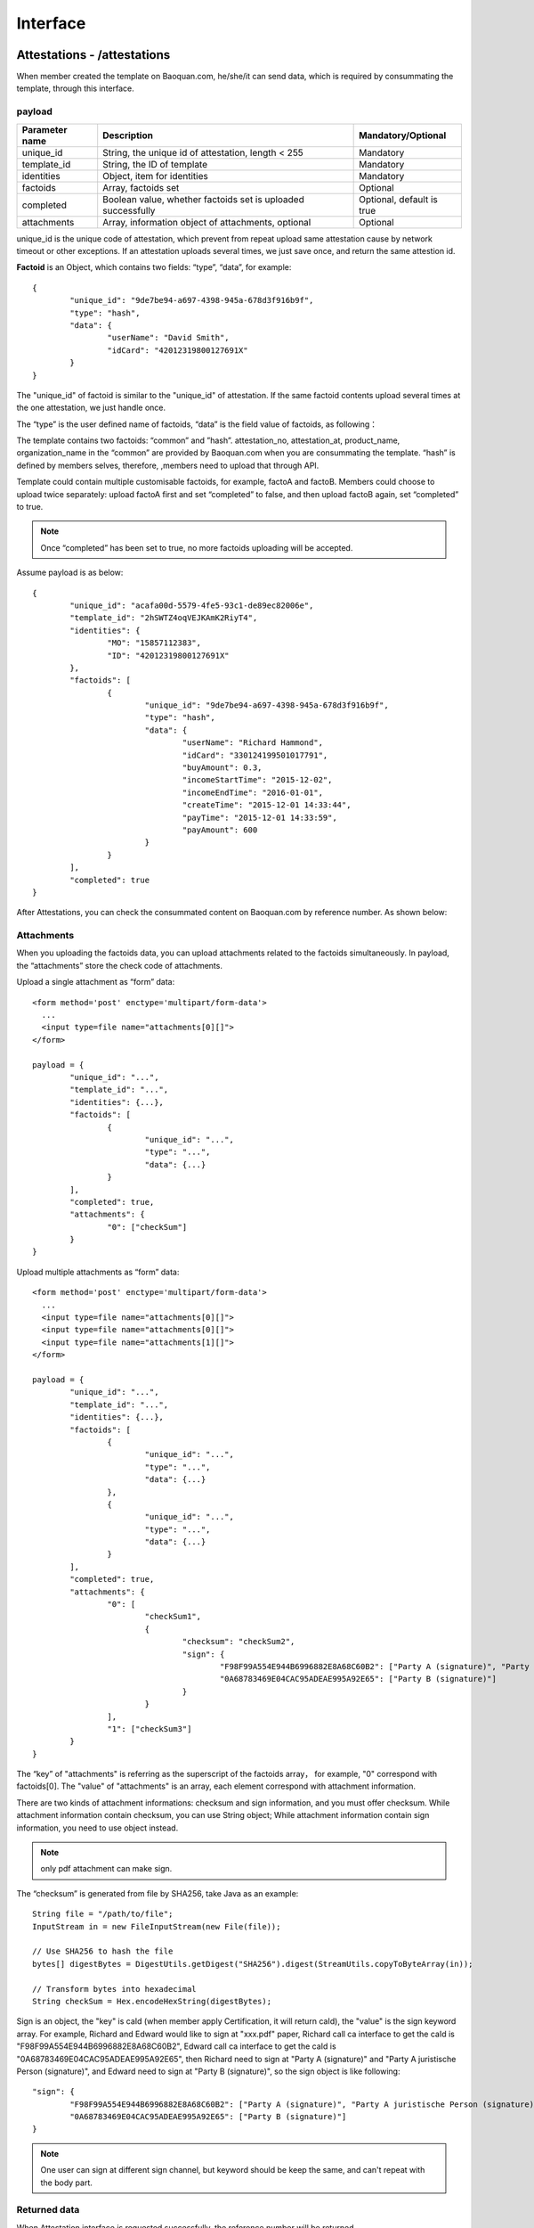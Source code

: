 Interface
===============

Attestations - /attestations
--------------------------------------------

When member created the template on Baoquan.com, he/she/it can send data, which is required by consummating the template, through this interface.

payload
^^^^^^^^^^^^^^^

=================  ==================================================================  ==================================
 Parameter name     	Description                                                     Mandatory/Optional
=================  ==================================================================  ==================================
 unique_id			String, the unique id of attestation, length < 255					Mandatory
 template_id        String, the ID of template                                      	Mandatory
 identities         Object, item for identities                                     	Mandatory
 factoids           Array, factoids set                                             	Optional
 completed          Boolean value, whether factoids set is uploaded successfully     	Optional, default is true
 attachments        Array, information object of attachments, optional                  Optional
=================  ==================================================================  ==================================

unique_id is the unique code of attestation, which prevent from repeat upload same attestation cause by network timeout or other exceptions. If an attestation uploads several times, we just save once, and return the same attestion id.

**Factoid** is an Object, which contains two fields: “type”, “data”, for example::

	{
		"unique_id": "9de7be94-a697-4398-945a-678d3f916b9f",
		"type": "hash",
		"data": {
			"userName": "David Smith",
			"idCard": "42012319800127691X"
		}
	}

The "unique_id" of factoid is similar to the "unique_id" of attestation. If the same factoid contents upload several times at the one attestation, we just handle once.

The “type” is the user defined name of factoids, “data” is the field value of factoids, as following：

.. image:: images/use_template.png

The template contains two factoids: “common” and ”hash”. attestation_no, attestation_at, product_name, organization_name in the “common” are provided by Baoquan.com when you are consummating the template. “hash” is defined by members selves, therefore, ,members need to upload that through API.

Template could contain multiple customisable factoids, for example, factoA and factoB. Members could choose to upload twice separately: upload factoA first and set “completed” to false, and then upload factoB again, set “completed” to true.

.. note:: Once “completed” has been set to true, no more factoids uploading will be accepted.

Assume payload is as below::

	{
		"unique_id": "acafa00d-5579-4fe5-93c1-de89ec82006e",
		"template_id": "2hSWTZ4oqVEJKAmK2RiyT4",
		"identities": {
			"MO": "15857112383",
			"ID": "42012319800127691X"
		},
		"factoids": [
			{
				"unique_id": "9de7be94-a697-4398-945a-678d3f916b9f",
				"type": "hash",
				"data": {
					"userName": "Richard Hammond",
					"idCard": "330124199501017791",
					"buyAmount": 0.3,
					"incomeStartTime": "2015-12-02",
					"incomeEndTime": "2016-01-01",
					"createTime": "2015-12-01 14:33:44",
					"payTime": "2015-12-01 14:33:59",
					"payAmount": 600
				}
			}
		],
		"completed": true
	}

After Attestations, you can check the consummated content on Baoquan.com by reference number. As shown below:

.. image:: images/render_template.png

Attachments
^^^^^^^^^^^^^^^

When you uploading the factoids data, you can upload attachments related to the factoids simultaneously. In payload, the “attachments” store the check code of attachments.

Upload a single attachment as “form” data::

	<form method='post' enctype='multipart/form-data'>
	  ...
	  <input type=file name="attachments[0][]">
	</form>

	payload = {
		"unique_id": "...",
		"template_id": "...",
		"identities": {...},
		"factoids": [
			{
				"unique_id": "...",
				"type": "...",
				"data": {...}
			}
		],
		"completed": true,
		"attachments": {
			"0": ["checkSum"]
		}
	}

Upload multiple attachments as “form” data::

	<form method='post' enctype='multipart/form-data'>
	  ...
	  <input type=file name="attachments[0][]">
	  <input type=file name="attachments[0][]">
	  <input type=file name="attachments[1][]">
	</form>

	payload = {
		"unique_id": "...",
		"template_id": "...",
		"identities": {...},
		"factoids": [
			{
				"unique_id": "...",
				"type": "...",
				"data": {...}
			},
			{
				"unique_id": "...",
				"type": "...",
				"data": {...}
			}
		],
		"completed": true,
		"attachments": {
			"0": [
				"checkSum1", 
				{
					"checksum": "checkSum2",
					"sign": {
						"F98F99A554E944B6996882E8A68C60B2": ["Party A (signature)", "Party A juristische Person (signature)"],
						"0A68783469E04CAC95ADEAE995A92E65": ["Party B (signature)"]
					}
				}
			],
			"1": ["checkSum3"]
		}
	}

The “key” of "attachments" is referring as the superscript of the factoids array， for example, "0" correspond with factoids[0]. The "value" of "attachments" is an array, each element correspond with attachment information.

There are two kinds of attachment informations: checksum and sign information, and you must offer checksum. While attachment information contain checksum, you can use String object; While attachment information contain sign  information, you need to use object instead.

.. note:: only pdf attachment can make sign.

The “checksum” is generated from file by SHA256, take Java as an example::

	String file = "/path/to/file";
	InputStream in = new FileInputStream(new File(file));

	// Use SHA256 to hash the file
	bytes[] digestBytes = DigestUtils.getDigest("SHA256").digest(StreamUtils.copyToByteArray(in));

	// Transform bytes into hexadecimal
	String checkSum = Hex.encodeHexString(digestBytes);

Sign is an object, the "key" is caId (when member apply Certification, it will return caId), the "value" is the sign keyword array. For example, Richard and Edward would like to sign at "xxx.pdf" paper, Richard call ca interface to get the caId is "F98F99A554E944B6996882E8A68C60B2", Edward call ca interface to get the caId is "0A68783469E04CAC95ADEAE995A92E65", then Richard need to sign at "Party A (signature)" and "Party A juristische Person (signature)", and Edward need to sign at "Party B (signature)", so the sign object is like following::

	"sign": {
		"F98F99A554E944B6996882E8A68C60B2": ["Party A (signature)", "Party A juristische Person (signature)"],
		"0A68783469E04CAC95ADEAE995A92E65": ["Party B (signature)"]
	}

.. note:: One user can sign at different sign channel, but keyword should be keep the same, and can't repeat with the body part.

Returned data
^^^^^^^^^^^^^^

When Attestation interface is requested successfully, the reference number will be returned.

=================  ================================================================
Field name 		   Description                            
=================  ================================================================
no                 String, reference number of the attestation                                        
=================  ================================================================

For example::

	{
		"request_id": "2XiTgZ2oVrBgGqKQ1ruCKh",
		"data": {
			"no": "rBgGqKQ1ruCKhXiTgZ2oVr",
		}
	}

Add factoids - /factoids
--------------------------------------------

Members could use Factoids interface to upload more factoids set.

payload
^^^^^^^^^^^^^^^

=================  ================================================================ ================================
Parameter name 	   Description                                                      Mandatory/Optional
=================  ================================================================ ================================
ano                String, the ID of attestation                                    Mandatory
factoids           Array, factoids set                                              Mandatory
completed          Boolean value, whether factoids set is uploaded successfully     Optional, default is true
attachments        Array, checksum code of attachments, optional                    Optional
=================  ================================================================ ================================

For example::

	{
		"ano": "2hSWTZ4oqVEJKAmK2RiyT4",
		"factoids": [
			{
				"unique_id": "9de7be94-a697-4398-945a-678d3f916b9f",
				"type": "hash",
				"data": {
					"userName": "Edward Snow",
					"idCard": "330124199501017791",
					"buyAmount": 0.3,
					"incomeStartTime": "2015-12-02",
					"incomeEndTime": "2016-01-01",
					"createTime": "2015-12-01 14:33:44",
					"payTime": "2015-12-01 14:33:59",
					"payAmount": 600
				}
			}
		],
		"completed": false
	}

Returned data
^^^^^^^^^^^^^^

=================  ================================================================
Field name         Description                            
=================  ================================================================
success            Boolean, whether successful or not                                           
=================  ================================================================

For example::

	{
		"request_id": "2XiTgZ2oVrBgGqKQ1ruCKh",
		"data": {
			"success": true,
		}
	}

Get attestation data - /attestation
--------------------------------------

Member can get get the upload attestation data through this API, such as identities, factoids, etc.

payload
^^^^^^^^^^^^^^^

=================  ============================================  ===============================
Parameter name 			Description                       							Mandatory/Optional
=================  ============================================  ===============================
ano                String, reference number of the attestation      Mandatory
fields             Array, returned fields              			        Optional, default is true
=================  ============================================  ===============================

Get attestation data such as identities, factoids, attachments should take a long time to access database and decode data, so you can choose which fields you want to return.

Returned data
^^^^^^^^^^^^^^

=================  ================================================================
Parameter name 	   Description                                   
=================  ================================================================
no                 Reference number of the attestation
template_id        The ID of template
identities         Identities
factoids           List of factoids
completed          Return true if factoids is uploaded, or return fasle.
attachments        List of attachments
blockchain_hash    The hash of blockchain, return null if it doesn't link to blockchain yet
=================  ================================================================

attachments is an array, which The "key" of "attachments" is referring as the superscript of the factoids array, and the "value" is an attachment array.

（1）When fields set null, we will get all data, the result is as below::

	{
		"request_id": "2XiTgZ2oVrBgGqKQ1ruCKh",
		"data": {
			"no": "DB0C8DB14E3C44C7B9FBBE30EB179241",
			"unique_id": "acafa00d-5579-4fe5-93c1-de89ec82006e",
			"template_id" : "5Yhus2mVSMnQRXobRJCYgt",
			"identities": {
				"ID": "42012319800127691X",
				"MO": "15857112383"
			},
			"factoids": [
				{
					"unique_id": "28fcdf56-bff3-4ed9-9f87-c8d35ad49e0c",
					"type": "product",
					"data": {
						"name:: "zjmax",
						"description": "p2g financing platform""
					}
				},
				{
					"unique_id": "e68eb8bc-3d7a-4e22-be47-d7999fb40c9a",
					"type": "user",
					"data": {
						"name": "David Smith",
						"phone_number": "13234568732",
						"registered_at": "1466674609",
						"username": "tom"
					}
				}
			],
			"completed": true,
			"attachments": {
				"1": [
					"2EHJQPs5j4SZpEKQXQ7r6C",
					"2F81ZJXosNjzrPJsXKywAu"
				]
			},
			"blockchain_hash": "s5j4SZpEKQXQ7r6C2F81ZJXosNjzrPJsXKywAu"
		}
	}

（2）When fields set an empty array, it doesn't return the values of identities, factoids and attachments, the result is as below::
	
	{
		"request_id": "2XiTgZ2oVrBgGqKQ1ruCKh",
		"data": {
			"no": "DB0C8DB14E3C44C7B9FBBE30EB179241",
			"unique_id": "acafa00d-5579-4fe5-93c1-de89ec82006e",
			"template_id" : "5Yhus2mVSMnQRXobRJCYgt",
			"identities": null,
			"factoids": null,
			"completed": true,
			"attachments": null,
			"blockchain_hash": "s5j4SZpEKQXQ7r6C2F81ZJXosNjzrPJsXKywAu"
		}
	}

So when you want to get the hash of blockchain immediately, it's best way to set field as an empty array.

（3）When fields set an array, such as ["identities"], the result is as below::

	{
		"request_id": "2XiTgZ2oVrBgGqKQ1ruCKh",
		"data": {
			"no": "DB0C8DB14E3C44C7B9FBBE30EB179241",
			"unique_id": "acafa00d-5579-4fe5-93c1-de89ec82006e",
			"template_id" : "5Yhus2mVSMnQRXobRJCYgt",
			"identities": {
				"ID": "42012319800127691X",
				"MO": "15857112383"
			},
			"factoids": null,
			"completed": true,
			"attachments": null,
			"blockchain_hash": "s5j4SZpEKQXQ7r6C2F81ZJXosNjzrPJsXKywAu"
		}
	}

Download the attestation file - /attestation/download
--------------------------------------------------------------

When member upload data to Baoquan, we should take some certain process(rendered by template) to create a Baoquan file. a Baoquan file will be eventually hashed to the blockchain, so it can eventually make a notarised certificate at notary office or make a judicial report at judicial evaluation center.

payload
^^^^^^^^^^^^^^^

=================  ===============================================  ===============================
Parameter name 				Description        									 						Mandatory/Optional
=================  ===============================================  ===============================
ano                String, reference number of the attestation  			Mandatory
=================  ===============================================  ===============================

Returned file
^^^^^^^^^^^^^^^

This interface will get the Baoquan file and filename. The file is body of the result of http message, and the filename is header of http message. Content=Disposition is the header name. The value of header is like below::
	
	form-data; name=Content-Disposition; filename=5Yhus2mVSMnQRXobRJCYgt.zip

As Java for example::

	// ommit using apache http client to create http request
	// closeableHttpResponse is an instance of CloseableHttpResponse
	HttpEntity httpEntity = closeableHttpResponse.getEntity();
	Header header = closeableHttpResponse.getFirstHeader(MIME.CONTENT_DISPOSITION);
	Pattern pattern = Pattern.compile(".*filename=\"(.*)\".*");
	Matcher matcher = pattern.matcher(header.getValue());
	String fileName = "";
	if (matcher.matches()) {
		fileName = matcher.group(1);
	}
	FileOutputStream fileOutputStream = new FileOutputStream(fileName);
	IOUtils.copy(httpEntity.getContent(), fileOutputStream)


Apply for Certification - /cas
--------------------------------------------------------------

If the attachment of attestation need to sign, you must apply for Certification.

payload
^^^^^^^^^^^^^^^

=================  =========================================================== =========================================
Parameter name 		 Description                                 				Mandatory/Optional
=================  =========================================================== =========================================
type               String，user type：PERSONAL、ENTERPRISE                		Mandatory
name               enterprise name                                       		Mandatory when user type is ENTERPRISE
ic_code            enterprise Register Code or Unified Social Credit Code   	Mandatory when user type is ENTERPRISE
org_code           enterprise oragnization code                        			Mandatory when user type is ENTERPRISE
tax_code           enterprise tax code                                 			Mandatory when user type is ENTERPRISE
link_name          user name or enterprise contact user name             		Mandatory
link_id_card       user ID card or enterprise contact user ID card         		Mandatory
link_phone         user phone number or enterprise contact user phone number    Mandatory
link_email         user mail or enterprise contact user mail                	Mandatory
=================  =========================================================== =========================================

Apply for personal certification::
	
	{
		"type": "PERSONAL",
		"link_name": "Richard Hammond",
		"link_id_card": "330184198501184115",
		"link_phone": "13378784545",
		"link_email": "123@qq.com"
	}

If enterprise has "three in one" situation, you should use Unified Social Credit Code::
	
	{
		"type": "ENTERPRISE",
		"name": "xxx Co., Ltd.",
		"ic_code": "91332406MA27XMXJ27",
		"link_name": "Richard Hammond",
		"link_id_card": "330184198501184115",
		"link_phone": "13378784545",
		"link_email": "123@qq.com"
	}

If not, then use business registration code, organization code, tax code to apply for certification::

	{
		"type": "ENTERPRISE",
		"name": "xxx Co., Ltd.",
		"ic_code": "419001000033792",
		"org_code": "177470403",
		"tax_code": "419001177470403",
		"link_name": "Richard Hammond",
		"link_id_card": "330184198501184115",
		"link_phone": "13378784545",
		"link_email": "123@qq.com"
	}

returned data
^^^^^^^^^^^^^^

=================  ================================
Description 		Description                            
=================  ================================
no                  caId                                    
=================  ================================

For example::

	{
		"request_id": "2XiTgZ2oVrBgGqKQ1ruCKh",
		"data": {
			"no": "F98F99A554E944B6996882E8A68C60B2",
		}
	}